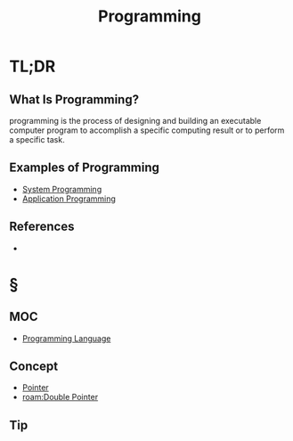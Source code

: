 #+TITLE: Programming
#+STARTUP: overview
#+ROAM_TAGS: software programming concept
#+CREATED: [2021-05-30 Paz]
#+LAST_MODIFIED: [2021-05-30 Paz 22:57]

* TL;DR
** What Is Programming?
programming is the process of designing and building an executable computer program to accomplish a specific computing result or to perform a specific task.
# * Why Is Programming Important?
# * When To Use Programming?
# * How To Use Programming?
** Examples of Programming
:PROPERTIES:
:ID:       24c5612e-2c0b-4a7c-84ac-1a5501fe61fe
:END:
- [[file:20210530224513-concept.org][System Programming]]
- [[file:20210530230027-concept.org][Application Programming]]

** References
+

* §
** MOC
- [[file:20210530223821-concept.org][Programming Language]]
# ** Claim
** Concept
:PROPERTIES:
:ID:       84abacaa-bbd2-416d-88af-c54b9e024882
:END:
- [[file:20210606140743-concept.org][Pointer]]
- [[roam:Double Pointer]]
# ** Anecdote
# *** Story
# *** Stat
# *** Study
# *** Chart
# ** Name
# *** Place
# *** People
# *** Event
# *** Date
** Tip
# ** Howto
